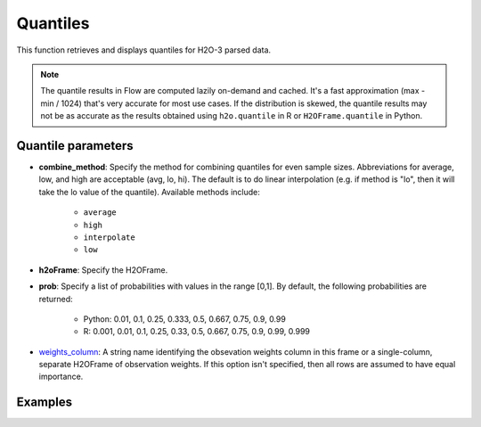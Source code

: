 Quantiles
=========

This function retrieves and displays quantiles for H2O-3 parsed data.

.. note:: 
	
	The quantile results in Flow are computed lazily on-demand and cached. It's a fast approximation (max - min / 1024) that's very accurate for most use cases. If the distribution is skewed, the quantile results may not be as accurate as the results obtained using ``h2o.quantile`` in R or ``H2OFrame.quantile`` in Python.

Quantile parameters
-------------------

- **combine_method**: Specify the method for combining quantiles for even sample sizes. Abbreviations for average, low, and high are acceptable (avg, lo, hi). The default is to do linear interpolation (e.g. if method is "lo", then it will take the lo value of the quantile). Available methods include: 

	- ``average``
	- ``high``
	- ``interpolate``
	- ``low``
	
- **h2oFrame**: Specify the H2OFrame.
- **prob**: Specify a list of probabilities with values in the range [0,1]. By default, the following probabilities are returned:
	
	- Python: 0.01, 0.1, 0.25, 0.333, 0.5, 0.667, 0.75, 0.9, 0.99 
	- R: 0.001, 0.01, 0.1, 0.25, 0.33, 0.5, 0.667, 0.75, 0.9, 0.99, 0.999 

- `weights_column <algo-params/weights_column.html>`__: A string name identifying the obsevation weights column in this frame or a single-column, separate H2OFrame of observation weights. If this option isn't specified, then all rows are assumed to have equal importance.

Examples
--------

.. tabs::
	.. code-tab:: python

		# Import the prostate dataset:
		prostate = h2o.import_file("http://s3.amazonaws.com/h2o-public-test-data/smalldata/prostate/prostate.csv")

		# Request quantiles for the parsed dataset
		prostate.quantile()

		# Request quantiles for the AGE column:
		prostate["AGE"].quantile()

		# Request quantiles for probabilities 0.001 and 0.01 for the AGE column
		prostate["AGE"].quantile(prob=[0.001, 0.01])

	.. code-tab:: r R

		# Import the prostate dataset:
		prostate <- h2o.importFile("http://s3.amazonaws.com/h2o-public-test-data/smalldata/prostate/prostate.csv")

		# Request quantiles for the parsed dataset
		quantile(prostate)

		# Request quantiles for the AGE column:
		quantile(prostate[, 3])

		# Request quantiles for probabilities 0.001 and 0.01 for the AGE column
		quantile(prostate[, 3], prob=c(0.001, 0.01))

